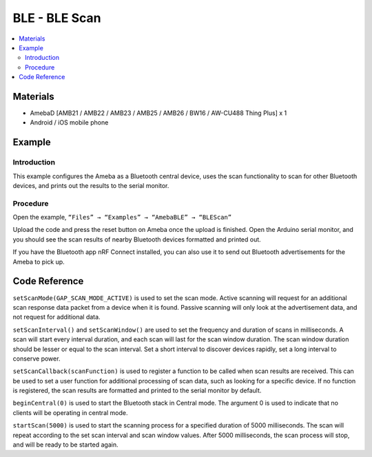 BLE - BLE Scan
==============

.. contents::
  :local:
  :depth: 2

Materials
---------

- AmebaD [AMB21 / AMB22 / AMB23 / AMB25 / AMB26 / BW16 / AW-CU488 Thing Plus] x 1

- Android / iOS mobile phone

Example
-------

Introduction
~~~~~~~~~~~~

This example configures the Ameba as a Bluetooth central device, uses the scan functionality to scan for other Bluetooth devices, and prints out the results to the serial monitor.

Procedure
~~~~~~~~~

Open the example, ``“Files” → “Examples” → “AmebaBLE” → “BLEScan”``

|image01|

Upload the code and press the reset button on Ameba once the upload is finished.
Open the Arduino serial monitor, and you should see the scan results of nearby Bluetooth devices formatted and printed out.

|image02|

If you have the Bluetooth app nRF Connect installed, you can also use it to send out Bluetooth advertisements for the Ameba to pick up.

Code Reference
--------------

``setScanMode(GAP_SCAN_MODE_ACTIVE)`` is used to set the scan mode. Active scanning will request for an additional scan response data packet from a device when it is found. Passive scanning will only look at the advertisement data, and not request for additional data.

``setScanInterval()`` and ``setScanWindow()`` are used to set the frequency and duration of scans in milliseconds. A scan will start every interval duration, and each scan will last for the scan window duration. The scan window duration should be lesser or equal to the scan interval. Set a short interval to discover devices rapidly, set a long interval to conserve power.

``setScanCallback(scanFunction)`` is used to register a function to be called when scan results are received. This can be used to set a user function for additional processing of scan data, such as looking for a specific device. If no function is registered, the scan results are formatted and printed to the serial monitor by default.

``beginCentral(0)`` is used to start the Bluetooth stack in Central mode. The argument 0 is used to indicate that no clients will be operating in central mode.

``startScan(5000)`` is used to start the scanning process for a specified duration of 5000 milliseconds. The scan will repeat according to the set scan interval and scan window values. After 5000 milliseconds, the scan process will stop, and will be ready to be started again.


.. |image01| image:: ../../../../_static/amebad/Example_Guides/BLE/BLE_Scan/image01.png
   :width:  711 px
   :height:  1006 px
.. |image02| image:: ../../../../_static/amebad/Example_Guides/BLE/BLE_Scan/image02.png
   :width:  757 px
   :height:  907 px
